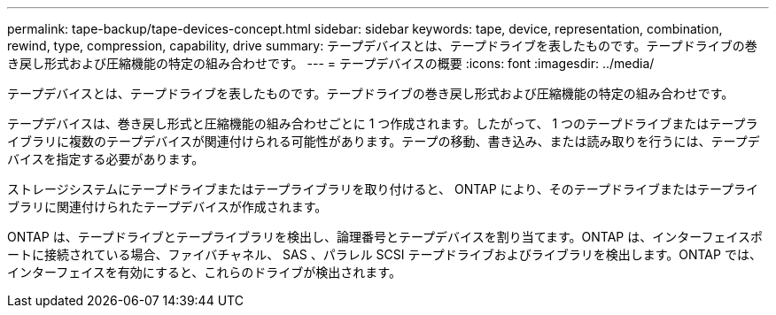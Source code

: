 ---
permalink: tape-backup/tape-devices-concept.html 
sidebar: sidebar 
keywords: tape, device, representation, combination, rewind, type, compression, capability, drive 
summary: テープデバイスとは、テープドライブを表したものです。テープドライブの巻き戻し形式および圧縮機能の特定の組み合わせです。 
---
= テープデバイスの概要
:icons: font
:imagesdir: ../media/


[role="lead"]
テープデバイスとは、テープドライブを表したものです。テープドライブの巻き戻し形式および圧縮機能の特定の組み合わせです。

テープデバイスは、巻き戻し形式と圧縮機能の組み合わせごとに 1 つ作成されます。したがって、 1 つのテープドライブまたはテープライブラリに複数のテープデバイスが関連付けられる可能性があります。テープの移動、書き込み、または読み取りを行うには、テープデバイスを指定する必要があります。

ストレージシステムにテープドライブまたはテープライブラリを取り付けると、 ONTAP により、そのテープドライブまたはテープライブラリに関連付けられたテープデバイスが作成されます。

ONTAP は、テープドライブとテープライブラリを検出し、論理番号とテープデバイスを割り当てます。ONTAP は、インターフェイスポートに接続されている場合、ファイバチャネル、 SAS 、パラレル SCSI テープドライブおよびライブラリを検出します。ONTAP では、インターフェイスを有効にすると、これらのドライブが検出されます。
